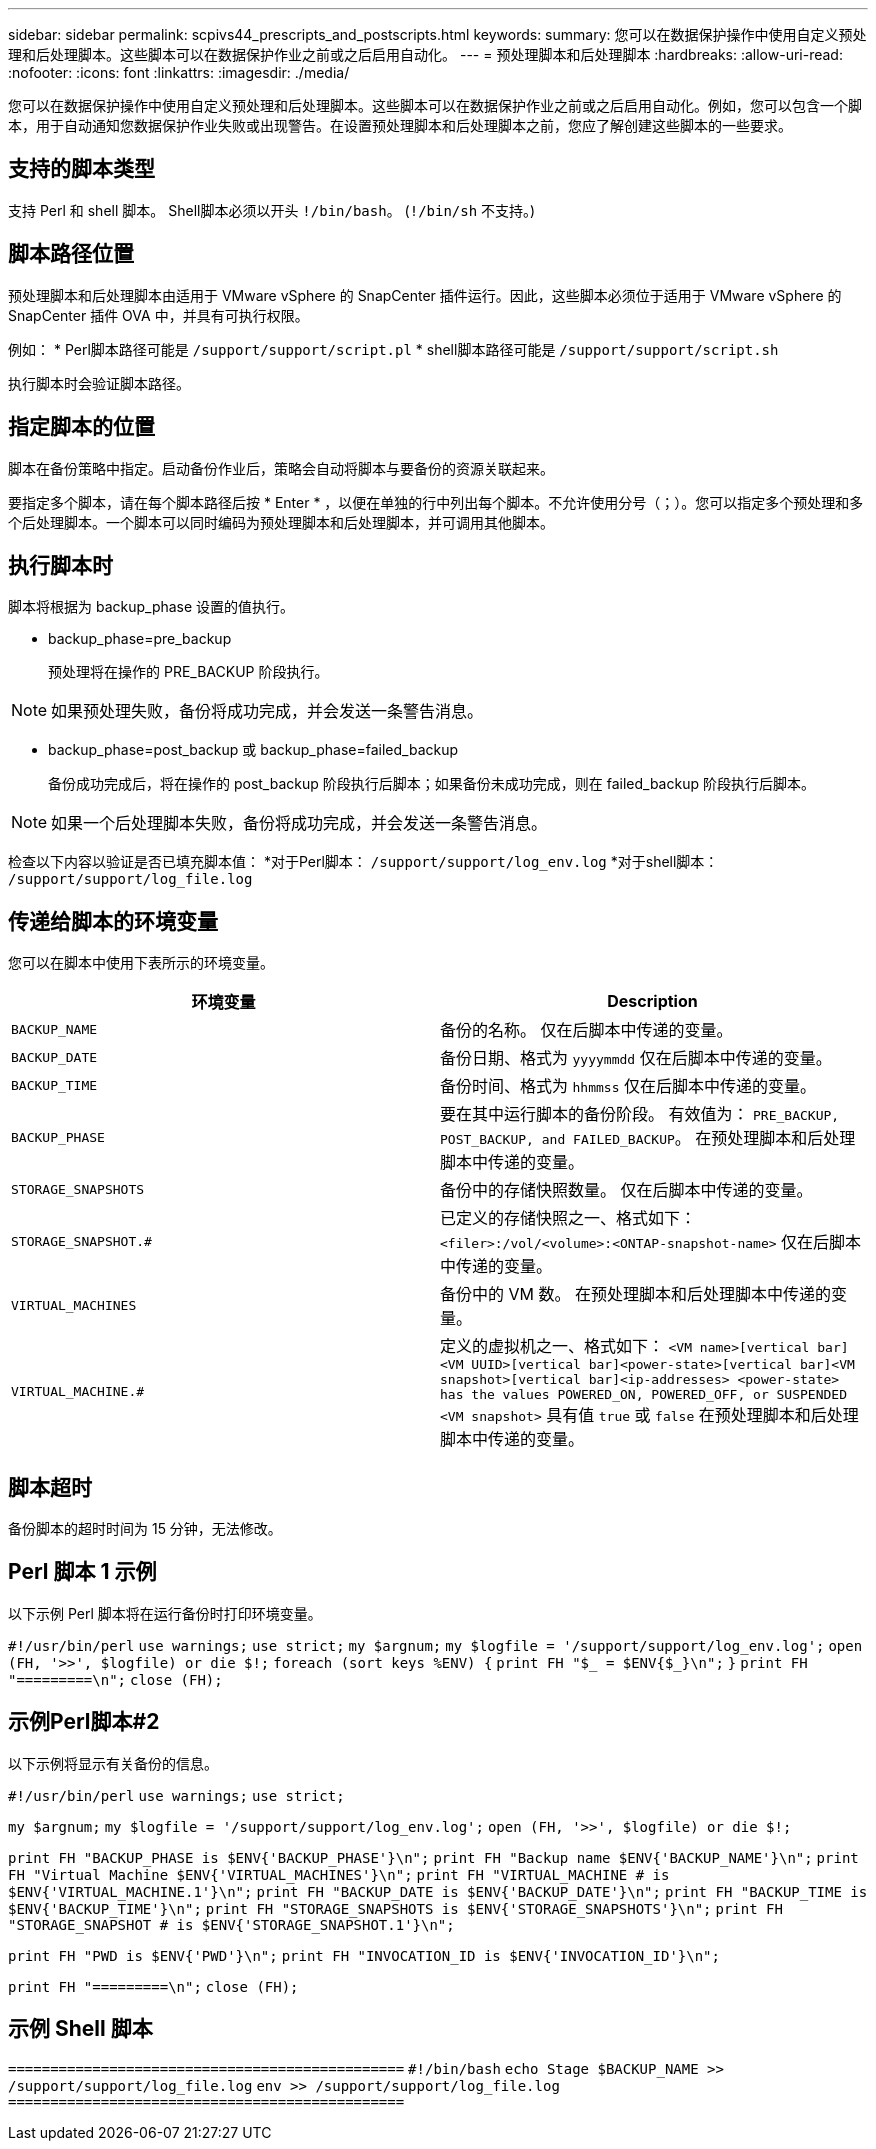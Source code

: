 ---
sidebar: sidebar 
permalink: scpivs44_prescripts_and_postscripts.html 
keywords:  
summary: 您可以在数据保护操作中使用自定义预处理和后处理脚本。这些脚本可以在数据保护作业之前或之后启用自动化。 
---
= 预处理脚本和后处理脚本
:hardbreaks:
:allow-uri-read: 
:nofooter: 
:icons: font
:linkattrs: 
:imagesdir: ./media/


[role="lead"]
您可以在数据保护操作中使用自定义预处理和后处理脚本。这些脚本可以在数据保护作业之前或之后启用自动化。例如，您可以包含一个脚本，用于自动通知您数据保护作业失败或出现警告。在设置预处理脚本和后处理脚本之前，您应了解创建这些脚本的一些要求。



== 支持的脚本类型

支持 Perl 和 shell 脚本。
Shell脚本必须以开头 `!/bin/bash`。 (`!/bin/sh` 不支持。)



== 脚本路径位置

预处理脚本和后处理脚本由适用于 VMware vSphere 的 SnapCenter 插件运行。因此，这些脚本必须位于适用于 VMware vSphere 的 SnapCenter 插件 OVA 中，并具有可执行权限。

例如：
* Perl脚本路径可能是 `/support/support/script.pl`
* shell脚本路径可能是 `/support/support/script.sh`

执行脚本时会验证脚本路径。



== 指定脚本的位置

脚本在备份策略中指定。启动备份作业后，策略会自动将脚本与要备份的资源关联起来。

要指定多个脚本，请在每个脚本路径后按 * Enter * ，以便在单独的行中列出每个脚本。不允许使用分号（；）。您可以指定多个预处理和多个后处理脚本。一个脚本可以同时编码为预处理脚本和后处理脚本，并可调用其他脚本。



== 执行脚本时

脚本将根据为 backup_phase 设置的值执行。

* backup_phase=pre_backup
+
预处理将在操作的 PRE_BACKUP 阶段执行。




NOTE: 如果预处理失败，备份将成功完成，并会发送一条警告消息。

* backup_phase=post_backup 或 backup_phase=failed_backup
+
备份成功完成后，将在操作的 post_backup 阶段执行后脚本；如果备份未成功完成，则在 failed_backup 阶段执行后脚本。




NOTE: 如果一个后处理脚本失败，备份将成功完成，并会发送一条警告消息。

检查以下内容以验证是否已填充脚本值：
*对于Perl脚本： `/support/support/log_env.log`
*对于shell脚本： `/support/support/log_file.log`



== 传递给脚本的环境变量

您可以在脚本中使用下表所示的环境变量。

|===
| 环境变量 | Description 


| `BACKUP_NAME` | 备份的名称。
仅在后脚本中传递的变量。 


| `BACKUP_DATE` | 备份日期、格式为 `yyyymmdd`
仅在后脚本中传递的变量。 


| `BACKUP_TIME` | 备份时间、格式为 `hhmmss`
仅在后脚本中传递的变量。 


| `BACKUP_PHASE` | 要在其中运行脚本的备份阶段。
有效值为： `PRE_BACKUP, POST_BACKUP, and FAILED_BACKUP`。
在预处理脚本和后处理脚本中传递的变量。 


| `STORAGE_SNAPSHOTS` | 备份中的存储快照数量。
仅在后脚本中传递的变量。 


| `STORAGE_SNAPSHOT.#` | 已定义的存储快照之一、格式如下：
`<filer>:/vol/<volume>:<ONTAP-snapshot-name>`
仅在后脚本中传递的变量。 


| `VIRTUAL_MACHINES` | 备份中的 VM 数。
在预处理脚本和后处理脚本中传递的变量。 


| `VIRTUAL_MACHINE.#` | 定义的虚拟机之一、格式如下：
`<VM name>[vertical bar]<VM UUID>[vertical bar]<power-state>[vertical bar]<VM snapshot>[vertical bar]<ip-addresses>
<power-state> has the values POWERED_ON, POWERED_OFF, or
SUSPENDED`
`<VM snapshot>` 具有值 `true` 或 `false`
在预处理脚本和后处理脚本中传递的变量。 
|===


== 脚本超时

备份脚本的超时时间为 15 分钟，无法修改。



== Perl 脚本 1 示例

以下示例 Perl 脚本将在运行备份时打印环境变量。

`#!/usr/bin/perl`
`use warnings;`
`use strict;`
`my $argnum;`
`my $logfile = '/support/support/log_env.log';`
`open (FH, '>>', $logfile) or die $!;`
`foreach (sort keys %ENV) {`
`print FH "$_ = $ENV{$_}\n";`
`}`
`print FH "=========\n";`
`close (FH);`



== 示例Perl脚本#2

以下示例将显示有关备份的信息。

`#!/usr/bin/perl`
`use warnings;`
`use strict;`

`my $argnum;`
`my $logfile = '/support/support/log_env.log';`
`open (FH, '>>', $logfile) or die $!;`

`print FH "BACKUP_PHASE is $ENV{'BACKUP_PHASE'}\n";`
`print FH "Backup name  $ENV{'BACKUP_NAME'}\n";`
`print FH "Virtual Machine  $ENV{'VIRTUAL_MACHINES'}\n";`
`print FH "VIRTUAL_MACHINE # is $ENV{'VIRTUAL_MACHINE.1'}\n";`
`print FH "BACKUP_DATE is $ENV{'BACKUP_DATE'}\n";`
`print FH "BACKUP_TIME is $ENV{'BACKUP_TIME'}\n";`
`print FH "STORAGE_SNAPSHOTS is $ENV{'STORAGE_SNAPSHOTS'}\n";`
`print FH "STORAGE_SNAPSHOT # is $ENV{'STORAGE_SNAPSHOT.1'}\n";`

`print FH "PWD is $ENV{'PWD'}\n";`
`print FH "INVOCATION_ID is $ENV{'INVOCATION_ID'}\n";`

`print FH "=========\n";`
`close (FH);`



== 示例 Shell 脚本


`===============================================`
`#!/bin/bash`
`echo Stage $BACKUP_NAME >> /support/support/log_file.log`
`env >> /support/support/log_file.log`
`===============================================`
